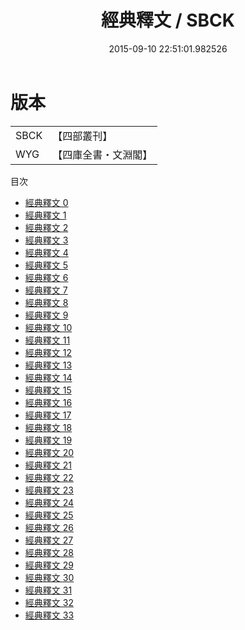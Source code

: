 #+TITLE: 經典釋文 / SBCK

#+DATE: 2015-09-10 22:51:01.982526
* 版本
 |      SBCK|【四部叢刊】  |
 |       WYG|【四庫全書・文淵閣】|
目次
 - [[file:KR1g0003_000.txt][經典釋文 0]]
 - [[file:KR1g0003_001.txt][經典釋文 1]]
 - [[file:KR1g0003_002.txt][經典釋文 2]]
 - [[file:KR1g0003_003.txt][經典釋文 3]]
 - [[file:KR1g0003_004.txt][經典釋文 4]]
 - [[file:KR1g0003_005.txt][經典釋文 5]]
 - [[file:KR1g0003_006.txt][經典釋文 6]]
 - [[file:KR1g0003_007.txt][經典釋文 7]]
 - [[file:KR1g0003_008.txt][經典釋文 8]]
 - [[file:KR1g0003_009.txt][經典釋文 9]]
 - [[file:KR1g0003_010.txt][經典釋文 10]]
 - [[file:KR1g0003_011.txt][經典釋文 11]]
 - [[file:KR1g0003_012.txt][經典釋文 12]]
 - [[file:KR1g0003_013.txt][經典釋文 13]]
 - [[file:KR1g0003_014.txt][經典釋文 14]]
 - [[file:KR1g0003_015.txt][經典釋文 15]]
 - [[file:KR1g0003_016.txt][經典釋文 16]]
 - [[file:KR1g0003_017.txt][經典釋文 17]]
 - [[file:KR1g0003_018.txt][經典釋文 18]]
 - [[file:KR1g0003_019.txt][經典釋文 19]]
 - [[file:KR1g0003_020.txt][經典釋文 20]]
 - [[file:KR1g0003_021.txt][經典釋文 21]]
 - [[file:KR1g0003_022.txt][經典釋文 22]]
 - [[file:KR1g0003_023.txt][經典釋文 23]]
 - [[file:KR1g0003_024.txt][經典釋文 24]]
 - [[file:KR1g0003_025.txt][經典釋文 25]]
 - [[file:KR1g0003_026.txt][經典釋文 26]]
 - [[file:KR1g0003_027.txt][經典釋文 27]]
 - [[file:KR1g0003_028.txt][經典釋文 28]]
 - [[file:KR1g0003_029.txt][經典釋文 29]]
 - [[file:KR1g0003_030.txt][經典釋文 30]]
 - [[file:KR1g0003_031.txt][經典釋文 31]]
 - [[file:KR1g0003_032.txt][經典釋文 32]]
 - [[file:KR1g0003_033.txt][經典釋文 33]]
